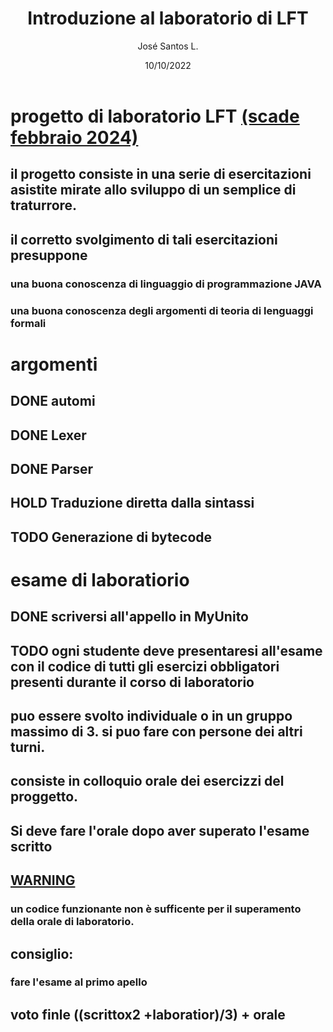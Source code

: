 #+title: Introduzione al laboratorio di LFT
#+date: 10/10/2022
#+author: José Santos L.

* progetto di laboratorio LFT _(scade febbraio 2024)_
** il progetto consiste in una serie di esercitazioni asistite mirate allo sviluppo di un semplice di traturrore.
** il corretto svolgimento di tali esercitazioni presuppone 
*** una buona conoscenza di linguaggio di programmazione JAVA
*** una buona conoscenza degli argomenti di teoria di lenguaggi formali

* argomenti
** DONE automi
** DONE Lexer
** DONE Parser
** HOLD Traduzione diretta dalla sintassi
** TODO Generazione di bytecode
 
* esame di laboratiorio 
** DONE scriversi all'appello in MyUnito
** TODO ogni studente deve presentaresi all'esame con il codice di tutti gli esercizi obbligatori presenti durante il corso di laboratorio
** puo essere svolto individuale o in un gruppo massimo di 3. si puo fare con persone dei altri turni.
** consiste in colloquio orale dei esercizzi del proggetto.
** Si deve fare l'orale dopo aver superato l'esame scritto
** _WARNING_
*** un codice funzionante non è sufficente per il superamento della orale di laboratorio.
** consiglio:
*** fare l'esame al primo apello
** voto finle ((scrittox2 +laboratior)/3) + orale
